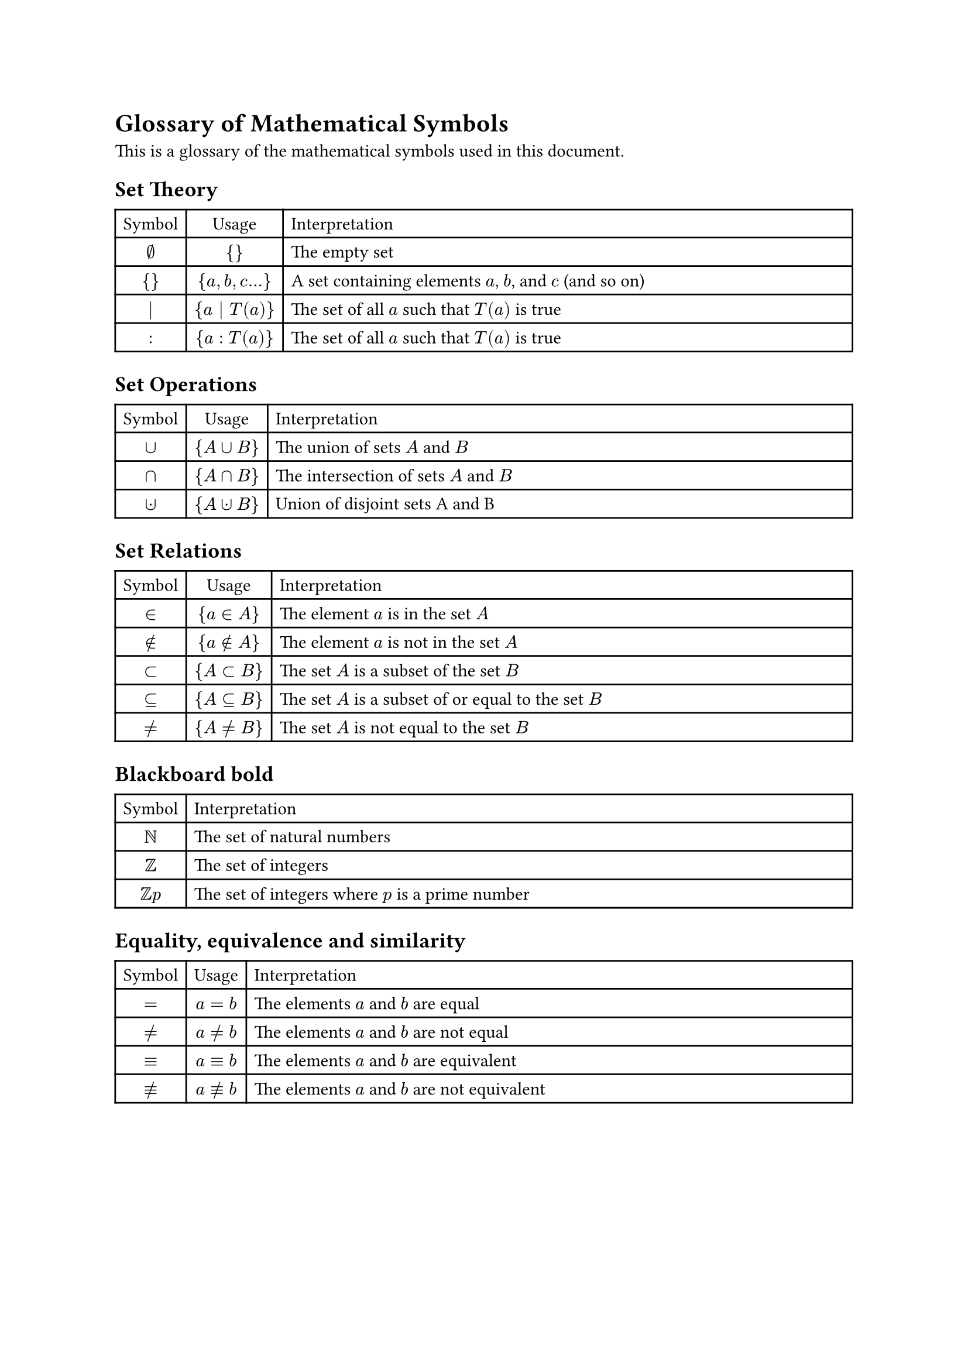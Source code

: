 = Glossary of Mathematical Symbols

This is a glossary of the mathematical symbols used in this document.

== Set Theory

#table(
  columns: (auto,auto,2fr),
  align: (center,center,left),
  table.header(
    [Symbol], [Usage], [Interpretation]
  ),
  $emptyset$,${ }$,"The empty set",
  ${ }$,${a,b,c...}$,[A set containing elements $a$, $b$, and $c$ (and so on)],
  $bar.v$, ${a bar.v T(a)}$,[The set of all $a$ such that $T(a)$ is true],
  $:$,${a:T(a)}$,[The set of all $a$ such that $T(a)$ is true],
)

== Set Operations

#table(
  columns: (auto,auto,2fr),
  align: (center,center,left),
  table.header(
    [Symbol], [Usage], [Interpretation]
  ),
  $union$,${A union B}$,[The union of sets $A$ and $B$],
  $sect$,${A sect B}$,[The intersection of sets $A$ and $B$],
  $union.dot$,${A union.dot B}$,[Union of disjoint sets A and B],
)

== Set Relations

#table(
  columns: (auto,auto,2fr),
  align: (center,center,left),
  table.header(
    [Symbol], [Usage], [Interpretation]
  ),
  $in$,${a in A}$,[The element $a$ is in the set $A$],
  $in.not$,${a in.not A}$,[The element $a$ is not in the set $A$],
  $subset$,${A subset B}$,[The set $A$ is a subset of the set $B$],
  $subset.eq$,${A subset.eq B}$,[The set $A$ is a subset of or equal to the set $B$],
  $eq.not$,${A eq.not B}$,[The set $A$ is not equal to the set $B$],
)

== Blackboard bold

#table(
  columns: (auto,1fr),
  align: (center,left),
  table.header(
    [Symbol],  [Interpretation]
  ),
  $NN$,"The set of natural numbers",
  $ZZ$,"The set of integers",
  $ZZ p $,[The set of integers where $p$ is a prime number],
)

== Equality, equivalence and similarity

#table(
  columns: (auto,auto,2fr),
  align: (center,center,left),
  table.header(
    [Symbol], [Usage], [Interpretation]
  ),
  $eq$,$a eq b$,[The elements $a$ and $b$ are equal],
  $eq.not$,$a eq.not b$,[The elements $a$ and $b$ are not equal],
  $equiv$,$a equiv b$,[The elements $a$ and $b$ are equivalent],
  $equiv.not$,$a equiv.not b$,[The elements $a$ and $b$ are not equivalent],
)

#pagebreak()

== Comparison

#table(
  columns: (auto,auto,2fr),
  align: (center,center,left),
  table.header(
    [Symbol], [Usage], [Interpretation]
  ),
  $lt$,$a lt b$,[The element $a$ is less than $b$],
  $gt$,$a gt b$,[The element $a$ is greater than $b$],
  $lt.eq$,$a lt.eq b$,[The element $a$ is less than or equal to $b$],
  $gt.eq$,$a gt.eq b$,[The element $a$ is greater than or equal to $b$],
)

== Divisibility

#table(
  columns: (auto,auto,2fr),
  align: (center,center,left),
  table.header(
    [Symbol], [Usage], [Interpretation]
  ),
  $divides$,$a divides b$,[The element $a$ divides $b$],
  $divides.not$,$a divides.not b$,[The element $a$ does not divide $b$],
)

== Relations

#table(
  columns: (auto,auto,2fr),
  align: (center,center,left),
  table.header(
    [Symbol], [Usage], [Interpretation]
  ),
  $compose$,$R compose S$,[The composition of relations $R$ and $S$],
  $lt.eq$,$a lt.eq b$,[Order relation between elements $a$ and $b$],
  $tilde.basic$,$a tilde.basic b$,[Equivalence relation between elements $a$ and $b$],
  $bracket.l thin bracket.r$,$bracket.l a bracket.r$,[The equivalence class of element $a$],
  $space^(-1)$,$R^(-1)$,[The inverse of relation $R$],
  $space^+ $,$R^+ $,[The transitive closure of relation $R$],
  $space^*$,$R^*$,[The reflexive-transitive closure of relation $R$],
)

== Logical Operators

#table(
  columns: (auto,auto,2fr,1fr),
  align: (center,center,left,left),
  table.header(
    [Symbol], [Usage], [Interpretation], [Colloquially]
  ),
  $and$,$a and b$,[The logical conjunction of $a$ and $b$],[Both $a$ and $b$],
  $or$,$a or b$,[The logical disjunction of $a$ and $b$],[Either $a$ or $b$ or both],
  $not$,$not a$,[The logical negation of $a$],[Not $a$],
  $arrow.r.l.double$,$a arrow.r.l.double b$,[The logical implication from $a$ to $b$ and $b$ to $a$], [If $a$ then $b$ and if $b$ then $a$],
  $arrow.r.double$,$a arrow.r.double b$,[The logical implication from $a$ to $b$],[If $a$ then $b$],
)

== Quantifiers

#table(
  columns: (auto,auto,2fr),
  align: (center,center,left),
  table.header(
    [Symbol], [Usage], [Interpretation]
  ),
  $forall$,$forall a$,[For all elements $a$],
  $exists$,$exists a$,[There exists an element $a$],
  $exists !$,$exists ! a$,[There exists exactly one element $a$],
  $exists.not$,$exists.not a$,[There does not exist an element $a$],
)
